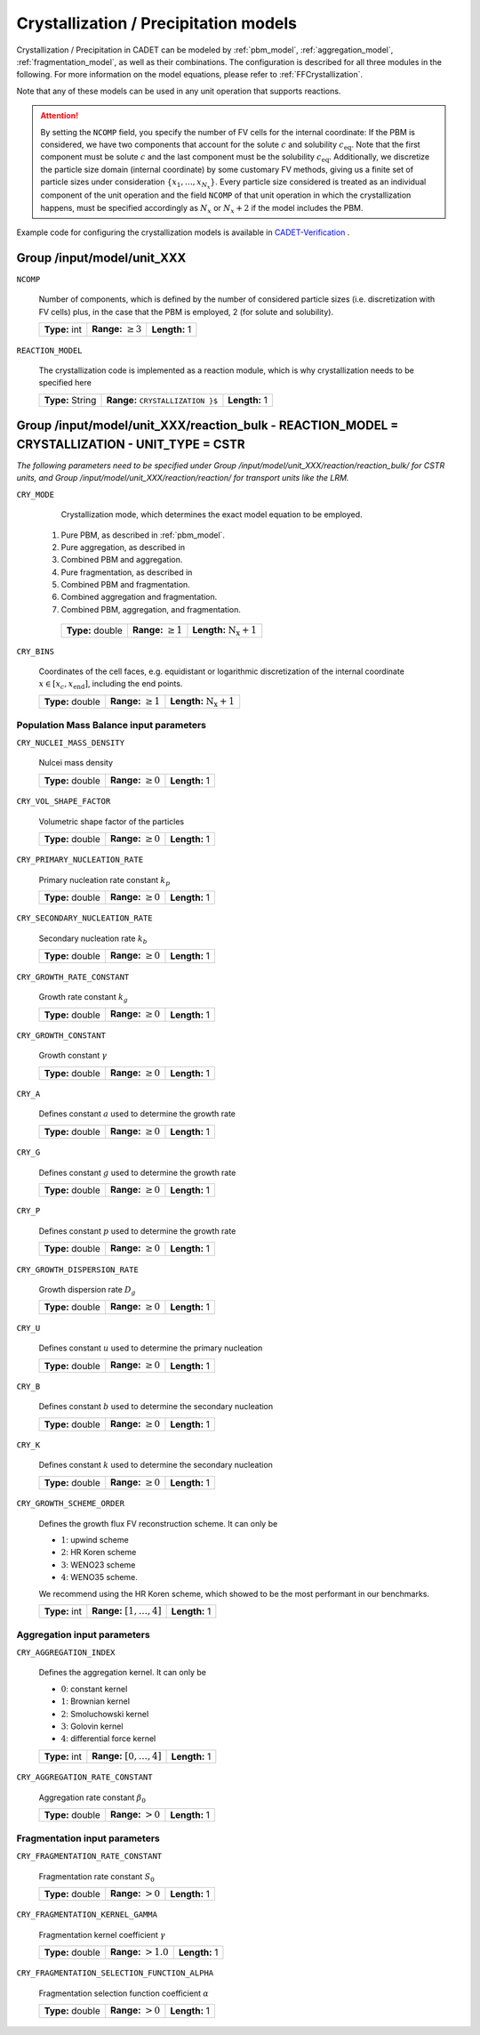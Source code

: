 .. _pbm_config:

Crystallization / Precipitation models
======================================

Crystallization / Precipitation in CADET can be modeled by :ref:`pbm_model`, :ref:`aggregation_model`, :ref:`fragmentation_model`, as well as their combinations.
The configuration is described for all three modules in the following.
For more information on the model equations, please refer to :ref:`FFCrystallization`.

Note that any of these models can be used in any unit operation that supports reactions.

.. attention::

   By setting the ``NCOMP`` field, you specify the number of FV cells for the internal coordinate:
   If the PBM is considered, we have two components that account for the solute :math:`c` and solubility :math:`c_\text{eq}`.
   Note that the first component must be solute :math:`c` and the last component must be the solubility :math:`c_\text{eq}`.
   Additionally, we discretize the particle size domain (internal coordinate) by some customary FV methods, giving us a finite set of particle sizes under consideration :math:`\{x_1, \dots, x_{N_x}\}`.
   Every particle size considered is treated as an individual component of the unit operation and the field ``NCOMP`` of that unit operation in which the crystallization happens, must be specified accordingly as :math:`N_x` or :math:`N_x + 2` if the model includes the PBM.

Example code for configuring the crystallization models is available in `CADET-Verification <https://github.com/cadet/CADET-Verification/>`_ .

Group /input/model/unit_XXX
---------------------------

``NCOMP``

   Number of components, which is defined by the number of considered particle sizes (i.e. discretization with FV cells) plus, in the case that the PBM is employed, 2 (for solute and solubility).

   =============  =========================  =============
   **Type:** int  **Range:** :math:`\geq 3`  **Length:** 1
   =============  =========================  =============

``REACTION_MODEL``

   The crystallization code is implemented as a reaction module, which is why crystallization needs to be specified here

   ================  ==============================================  =============
   **Type:** String  **Range:** :math:`\texttt{ CRYSTALLIZATION \}`  **Length:** 1
   ================  ==============================================  =============

Group /input/model/unit_XXX/reaction_bulk - REACTION_MODEL = CRYSTALLIZATION - UNIT_TYPE = CSTR
-----------------------------------------------------------------------------------------------

*The following parameters need to be specified under Group /input/model/unit_XXX/reaction/reaction_bulk/ for CSTR units, and Group /input/model/unit_XXX/reaction/reaction/ for transport units like the LRM.*

``CRY_MODE``

   Crystallization mode, which determines the exact model equation to be employed.

  1. Pure PBM, as described in :ref:`pbm_model`.
  2. Pure aggregation, as described in
  3. Combined PBM and aggregation.
  4. Pure fragmentation, as described in
  5. Combined PBM and fragmentation.
  6. Combined aggregation and fragmentation.
  7. Combined PBM, aggregation, and fragmentation.

   ================  =========================  =====================================
   **Type:** double  **Range:** :math:`\geq 1`   **Length:** :math:`\mathrm{N_x} + 1`
   ================  =========================  =====================================

``CRY_BINS``

   Coordinates of the cell faces, e.g. equidistant or logarithmic discretization of the internal coordinate :math:`x \in [x_c, x_\text{end}]`, including the end points.

   ================  =========================  =====================================
   **Type:** double  **Range:** :math:`\geq 1`   **Length:** :math:`\mathrm{N_x} + 1`
   ================  =========================  =====================================

Population Mass Balance input parameters
~~~~~~~~~~~~~~~~~~~~~~~~~~~~~~~~~~~~~~~~

``CRY_NUCLEI_MASS_DENSITY``

   Nulcei mass density

   ================  =========================  =============
   **Type:** double  **Range:** :math:`\geq 0`  **Length:** 1
   ================  =========================  =============

``CRY_VOL_SHAPE_FACTOR``

   Volumetric shape factor of the particles

   ================  =========================  =============
   **Type:** double  **Range:** :math:`\geq 0`  **Length:** 1
   ================  =========================  =============

``CRY_PRIMARY_NUCLEATION_RATE``

   Primary nucleation rate constant :math:`k_p`

   ================  =========================  =============
   **Type:** double  **Range:** :math:`\geq 0`  **Length:** 1
   ================  =========================  =============

``CRY_SECONDARY_NUCLEATION_RATE``

   Secondary nucleation rate :math:`k_b`

   ================  =========================  =============
   **Type:** double  **Range:** :math:`\geq 0`  **Length:** 1
   ================  =========================  =============

``CRY_GROWTH_RATE_CONSTANT``

   Growth rate constant :math:`k_g`

   ================  =========================  =============
   **Type:** double  **Range:** :math:`\geq 0`  **Length:** 1
   ================  =========================  =============

``CRY_GROWTH_CONSTANT``

   Growth constant :math:`\gamma`

   ================  =========================  =============
   **Type:** double  **Range:** :math:`\geq 0`  **Length:** 1
   ================  =========================  =============

``CRY_A``

   Defines constant :math:`a` used to determine the growth rate

   ================  =========================  =============
   **Type:** double  **Range:** :math:`\geq 0`  **Length:** 1
   ================  =========================  =============

``CRY_G``

   Defines constant :math:`g` used to determine the growth rate

   ================  =========================  =============
   **Type:** double  **Range:** :math:`\geq 0`  **Length:** 1
   ================  =========================  =============

``CRY_P``

   Defines constant :math:`p`  used to determine the growth rate

   ================  =========================  =============
   **Type:** double  **Range:** :math:`\geq 0`  **Length:** 1
   ================  =========================  =============

``CRY_GROWTH_DISPERSION_RATE``

   Growth dispersion rate :math:`D_g`

   ================  =========================  =============
   **Type:** double  **Range:** :math:`\geq 0`  **Length:** 1
   ================  =========================  =============

``CRY_U``

   Defines constant :math:`u` used to determine the primary nucleation

   ================  =========================  =============
   **Type:** double  **Range:** :math:`\geq 0`  **Length:** 1
   ================  =========================  =============

``CRY_B``

   Defines constant :math:`b` used to determine the secondary nucleation

   ================  =========================  =============
   **Type:** double  **Range:** :math:`\geq 0`  **Length:** 1
   ================  =========================  =============

``CRY_K``

   Defines constant :math:`k` used to determine the secondary nucleation

   ================  =========================  =============
   **Type:** double  **Range:** :math:`\geq 0`  **Length:** 1
   ================  =========================  =============

``CRY_GROWTH_SCHEME_ORDER``

   Defines the growth flux FV reconstruction scheme. It can only be

   - :math:`1`: upwind scheme
   - :math:`2`: HR Koren scheme
   - :math:`3`: WENO23 scheme
   - :math:`4`: WENO35 scheme.

   We recommend using the HR Koren scheme, which showed to be the most performant in our benchmarks.

   =============  ================================  =============
   **Type:** int  **Range:** :math:`[1, \dots, 4]`  **Length:** 1
   =============  ================================  =============

Aggregation input parameters
~~~~~~~~~~~~~~~~~~~~~~~~~~~~

``CRY_AGGREGATION_INDEX``

   Defines the aggregation kernel. It can only be

   - :math:`0`: constant kernel
   - :math:`1`: Brownian kernel
   - :math:`2`: Smoluchowski kernel
   - :math:`3`: Golovin kernel
   - :math:`4`: differential force kernel

   =============  ================================  =============
   **Type:** int  **Range:** :math:`[0, \dots, 4]`  **Length:** 1
   =============  ================================  =============

``CRY_AGGREGATION_RATE_CONSTANT``

   Aggregation rate constant :math:`\beta_0`

   ================  ======================  =============
   **Type:** double  **Range:** :math:`> 0`  **Length:** 1
   ================  ======================  =============


Fragmentation input parameters
~~~~~~~~~~~~~~~~~~~~~~~~~~~~~~

``CRY_FRAGMENTATION_RATE_CONSTANT``

   Fragmentation rate constant :math:`S_0`

   ================  ======================  =============
   **Type:** double  **Range:** :math:`> 0`  **Length:** 1
   ================  ======================  =============

``CRY_FRAGMENTATION_KERNEL_GAMMA``

   Fragmentation kernel coefficient :math:`\gamma`

   ================  ========================  =============
   **Type:** double  **Range:** :math:`> 1.0`  **Length:** 1
   ================  ========================  =============

``CRY_FRAGMENTATION_SELECTION_FUNCTION_ALPHA``

   Fragmentation selection function coefficient :math:`\alpha`

   ================  ======================  =============
   **Type:** double  **Range:** :math:`> 0`  **Length:** 1
   ================  ======================  =============
